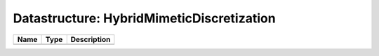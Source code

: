 Datastructure: HybridMimeticDiscretization
==========================================

==== ==== ============================ 
Name Type Description                  
==== ==== ============================ 
          (no documentation available) 
==== ==== ============================ 


